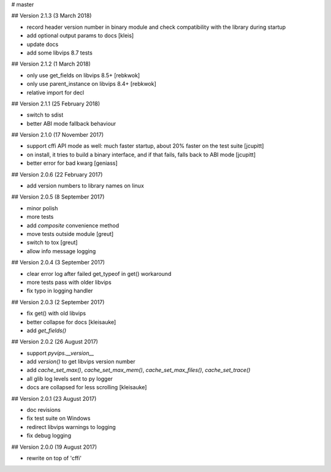 # master 

## Version 2.1.3 (3 March 2018)

* record header version number in binary module and check compatibility with
  the library during startup
* add optional output params to docs [kleis]
* update docs
* add some libvips 8.7 tests

## Version 2.1.2 (1 March 2018)

* only use get_fields on libvips 8.5+ [rebkwok]
* only use parent_instance on libvips 8.4+ [rebkwok]
* relative import for decl 

## Version 2.1.1 (25 February 2018)

* switch to sdist
* better ABI mode fallback behaviour

## Version 2.1.0 (17 November 2017)

* support cffi API mode as well: much faster startup, about 20% faster on the 
  test suite [jcupitt]
* on install, it tries to build a binary interface, and if that fails, falls 
  back to ABI mode [jcupitt]
* better error for bad kwarg [geniass]

## Version 2.0.6 (22 February 2017)

* add version numbers to library names on linux

## Version 2.0.5 (8 September 2017)

* minor polish
* more tests
* add `composite` convenience method
* move tests outside module [greut]
* switch to tox [greut]
* allow info message logging

## Version 2.0.4 (3 September 2017)

* clear error log after failed get_typeof in get() workaround
* more tests pass with older libvips
* fix typo in logging handler

## Version 2.0.3 (2 September 2017)

* fix get() with old libvips
* better collapse for docs [kleisauke]
* add `get_fields()`

## Version 2.0.2 (26 August 2017)

* support `pyvips.__version__`
* add `version()` to get libvips version number
* add `cache_set_max()`, `cache_set_max_mem()`, `cache_set_max_files()`, 
  `cache_set_trace()`
* all glib log levels sent to py logger
* docs are collapsed for less scrolling [kleisauke]

## Version 2.0.1 (23 August 2017)

* doc revisions
* fix test suite on Windows
* redirect libvips warnings to logging
* fix debug logging

## Version 2.0.0 (19 August 2017)

* rewrite on top of 'cffi' 
